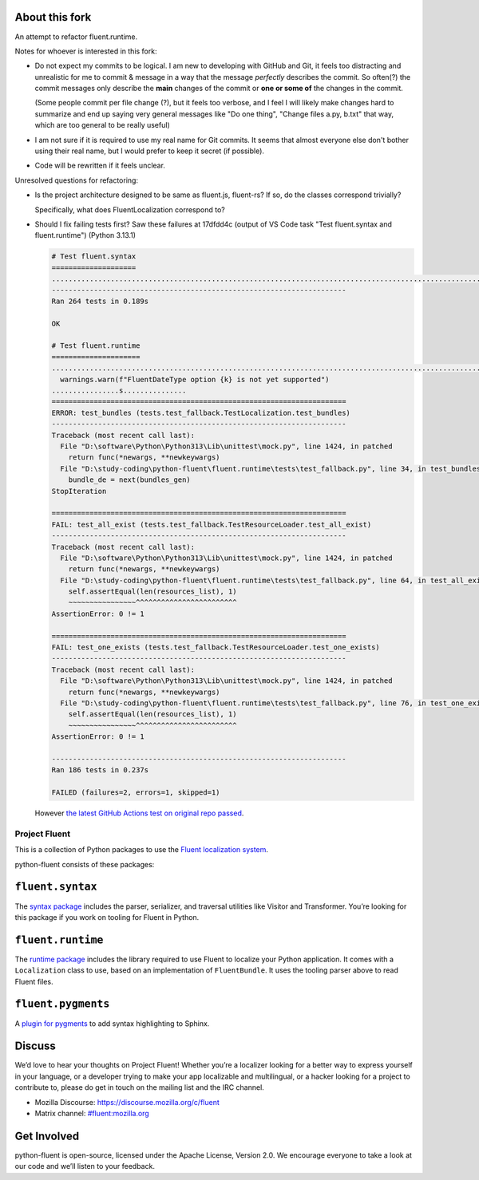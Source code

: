 About this fork
---------------
An attempt to refactor fluent.runtime.

Notes for whoever is interested in this fork:

- Do not expect my commits to be logical. I am new to developing with GitHub and Git, it feels too distracting and unrealistic for me to commit & message in a way that the message *perfectly* describes the commit. So often(?) the commit messages only describe the **main** changes of the commit or **one or some of** the changes in the commit.

  (Some people commit per file change (?), but it feels too verbose, and I feel I will likely make changes hard to summarize and end up saying very general messages like "Do one thing", "Change files a.py, b.txt" that way, which are too general to be really useful)
- I am not sure if it is required to use my real name for Git commits. It seems that almost everyone else don't bother using their real name, but I would prefer to keep it secret (if possible).
- Code will be rewritten if it feels unclear.

Unresolved questions for refactoring:

.. ::raw: html
   </summary>

- Is the project architecture designed to be same as fluent.js, fluent-rs? If so, do the classes correspond trivially?

  Specifically, what does FluentLocalization correspond to?
- Should I fix failing tests first? Saw these failures at 17dfdd4c (output of VS Code task "Test fluent.syntax and fluent.runtime") (Python 3.13.1)

  .. code-block:: plain

     # Test fluent.syntax
     ====================
     ........................................................................................................................................................................................................................................................................
     ----------------------------------------------------------------------
     Ran 264 tests in 0.189s

     OK

     # Test fluent.runtime
     =====================
     ....................................................................................................................................................E.F.F.D:\study-coding\python-fluent\fluent.runtime\fluent\runtime\types.py:361: UserWarning: FluentDateType option hour12 is not yet supported
       warnings.warn(f"FluentDateType option {k} is not yet supported")
     ................s...............
     ======================================================================
     ERROR: test_bundles (tests.test_fallback.TestLocalization.test_bundles)
     ----------------------------------------------------------------------
     Traceback (most recent call last):
       File "D:\software\Python\Python313\Lib\unittest\mock.py", line 1424, in patched
         return func(*newargs, **newkeywargs)
       File "D:\study-coding\python-fluent\fluent.runtime\tests\test_fallback.py", line 34, in test_bundles
         bundle_de = next(bundles_gen)
     StopIteration

     ======================================================================
     FAIL: test_all_exist (tests.test_fallback.TestResourceLoader.test_all_exist)
     ----------------------------------------------------------------------
     Traceback (most recent call last):
       File "D:\software\Python\Python313\Lib\unittest\mock.py", line 1424, in patched
         return func(*newargs, **newkeywargs)
       File "D:\study-coding\python-fluent\fluent.runtime\tests\test_fallback.py", line 64, in test_all_exist
         self.assertEqual(len(resources_list), 1)
         ~~~~~~~~~~~~~~~~^^^^^^^^^^^^^^^^^^^^^^^^
     AssertionError: 0 != 1

     ======================================================================
     FAIL: test_one_exists (tests.test_fallback.TestResourceLoader.test_one_exists)
     ----------------------------------------------------------------------
     Traceback (most recent call last):
       File "D:\software\Python\Python313\Lib\unittest\mock.py", line 1424, in patched
         return func(*newargs, **newkeywargs)
       File "D:\study-coding\python-fluent\fluent.runtime\tests\test_fallback.py", line 76, in test_one_exists
         self.assertEqual(len(resources_list), 1)
         ~~~~~~~~~~~~~~~~^^^^^^^^^^^^^^^^^^^^^^^^
     AssertionError: 0 != 1

     ----------------------------------------------------------------------
     Ran 186 tests in 0.237s

     FAILED (failures=2, errors=1, skipped=1)

  However `the latest GitHub Actions test on original repo passed <https://github.com/projectfluent/python-fluent/actions/runs/10113936886/job/27971404861>`_.

.. ::raw: html
   </details>

Project Fluent
==============

This is a collection of Python packages to use the `Fluent localization
system <http://projectfluent.org/>`__.

python-fluent consists of these packages:

``fluent.syntax``
-----------------

The `syntax package <fluent.syntax>`_ includes the parser, serializer, and traversal
utilities like Visitor and Transformer. You’re looking for this package
if you work on tooling for Fluent in Python.

``fluent.runtime``
------------------

The `runtime package <fluent.runtime>`__ includes the library required to use Fluent to localize
your Python application. It comes with a ``Localization`` class to use,
based on an implementation of ``FluentBundle``. It uses the tooling parser above
to read Fluent files.

``fluent.pygments``
-------------------

A `plugin for pygments <fluent.pygments>`_ to add syntax highlighting to Sphinx.

Discuss
-------

We’d love to hear your thoughts on Project Fluent! Whether you’re a
localizer looking for a better way to express yourself in your language,
or a developer trying to make your app localizable and multilingual, or
a hacker looking for a project to contribute to, please do get in touch
on the mailing list and the IRC channel.

-  Mozilla Discourse: https://discourse.mozilla.org/c/fluent
-  Matrix channel:
   `#fluent:mozilla.org <https://chat.mozilla.org/#/room/#fluent:mozilla.org>`__

Get Involved
------------

python-fluent is open-source, licensed under the Apache License, Version
2.0. We encourage everyone to take a look at our code and we’ll listen
to your feedback.
